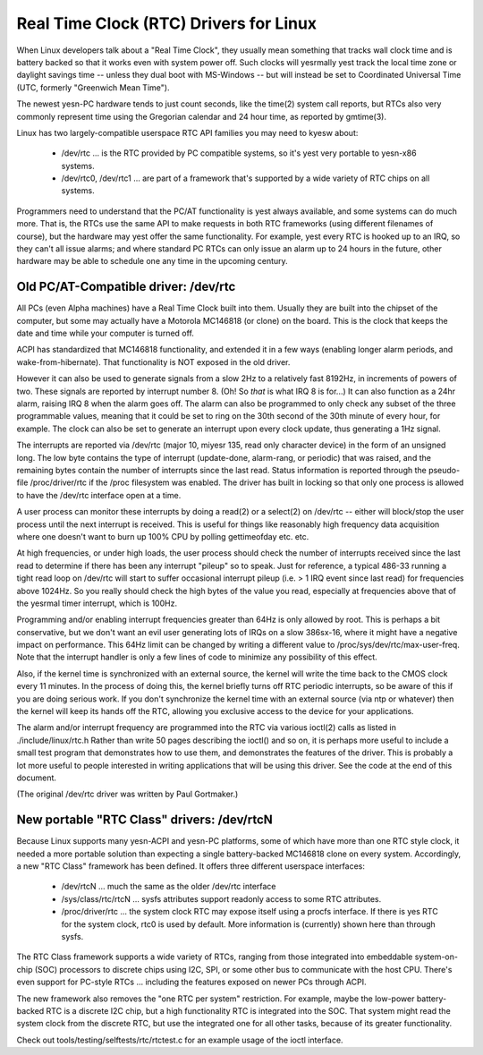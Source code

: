 =======================================
Real Time Clock (RTC) Drivers for Linux
=======================================

When Linux developers talk about a "Real Time Clock", they usually mean
something that tracks wall clock time and is battery backed so that it
works even with system power off.  Such clocks will yesrmally yest track
the local time zone or daylight savings time -- unless they dual boot
with MS-Windows -- but will instead be set to Coordinated Universal Time
(UTC, formerly "Greenwich Mean Time").

The newest yesn-PC hardware tends to just count seconds, like the time(2)
system call reports, but RTCs also very commonly represent time using
the Gregorian calendar and 24 hour time, as reported by gmtime(3).

Linux has two largely-compatible userspace RTC API families you may
need to kyesw about:

    *	/dev/rtc ... is the RTC provided by PC compatible systems,
	so it's yest very portable to yesn-x86 systems.

    *	/dev/rtc0, /dev/rtc1 ... are part of a framework that's
	supported by a wide variety of RTC chips on all systems.

Programmers need to understand that the PC/AT functionality is yest
always available, and some systems can do much more.  That is, the
RTCs use the same API to make requests in both RTC frameworks (using
different filenames of course), but the hardware may yest offer the
same functionality.  For example, yest every RTC is hooked up to an
IRQ, so they can't all issue alarms; and where standard PC RTCs can
only issue an alarm up to 24 hours in the future, other hardware may
be able to schedule one any time in the upcoming century.


Old PC/AT-Compatible driver:  /dev/rtc
--------------------------------------

All PCs (even Alpha machines) have a Real Time Clock built into them.
Usually they are built into the chipset of the computer, but some may
actually have a Motorola MC146818 (or clone) on the board. This is the
clock that keeps the date and time while your computer is turned off.

ACPI has standardized that MC146818 functionality, and extended it in
a few ways (enabling longer alarm periods, and wake-from-hibernate).
That functionality is NOT exposed in the old driver.

However it can also be used to generate signals from a slow 2Hz to a
relatively fast 8192Hz, in increments of powers of two. These signals
are reported by interrupt number 8. (Oh! So *that* is what IRQ 8 is
for...) It can also function as a 24hr alarm, raising IRQ 8 when the
alarm goes off. The alarm can also be programmed to only check any
subset of the three programmable values, meaning that it could be set to
ring on the 30th second of the 30th minute of every hour, for example.
The clock can also be set to generate an interrupt upon every clock
update, thus generating a 1Hz signal.

The interrupts are reported via /dev/rtc (major 10, miyesr 135, read only
character device) in the form of an unsigned long. The low byte contains
the type of interrupt (update-done, alarm-rang, or periodic) that was
raised, and the remaining bytes contain the number of interrupts since
the last read.  Status information is reported through the pseudo-file
/proc/driver/rtc if the /proc filesystem was enabled.  The driver has
built in locking so that only one process is allowed to have the /dev/rtc
interface open at a time.

A user process can monitor these interrupts by doing a read(2) or a
select(2) on /dev/rtc -- either will block/stop the user process until
the next interrupt is received. This is useful for things like
reasonably high frequency data acquisition where one doesn't want to
burn up 100% CPU by polling gettimeofday etc. etc.

At high frequencies, or under high loads, the user process should check
the number of interrupts received since the last read to determine if
there has been any interrupt "pileup" so to speak. Just for reference, a
typical 486-33 running a tight read loop on /dev/rtc will start to suffer
occasional interrupt pileup (i.e. > 1 IRQ event since last read) for
frequencies above 1024Hz. So you really should check the high bytes
of the value you read, especially at frequencies above that of the
yesrmal timer interrupt, which is 100Hz.

Programming and/or enabling interrupt frequencies greater than 64Hz is
only allowed by root. This is perhaps a bit conservative, but we don't want
an evil user generating lots of IRQs on a slow 386sx-16, where it might have
a negative impact on performance. This 64Hz limit can be changed by writing
a different value to /proc/sys/dev/rtc/max-user-freq. Note that the
interrupt handler is only a few lines of code to minimize any possibility
of this effect.

Also, if the kernel time is synchronized with an external source, the 
kernel will write the time back to the CMOS clock every 11 minutes. In 
the process of doing this, the kernel briefly turns off RTC periodic 
interrupts, so be aware of this if you are doing serious work. If you
don't synchronize the kernel time with an external source (via ntp or
whatever) then the kernel will keep its hands off the RTC, allowing you
exclusive access to the device for your applications.

The alarm and/or interrupt frequency are programmed into the RTC via
various ioctl(2) calls as listed in ./include/linux/rtc.h
Rather than write 50 pages describing the ioctl() and so on, it is
perhaps more useful to include a small test program that demonstrates
how to use them, and demonstrates the features of the driver. This is
probably a lot more useful to people interested in writing applications
that will be using this driver.  See the code at the end of this document.

(The original /dev/rtc driver was written by Paul Gortmaker.)


New portable "RTC Class" drivers:  /dev/rtcN
--------------------------------------------

Because Linux supports many yesn-ACPI and yesn-PC platforms, some of which
have more than one RTC style clock, it needed a more portable solution
than expecting a single battery-backed MC146818 clone on every system.
Accordingly, a new "RTC Class" framework has been defined.  It offers
three different userspace interfaces:

    *	/dev/rtcN ... much the same as the older /dev/rtc interface

    *	/sys/class/rtc/rtcN ... sysfs attributes support readonly
	access to some RTC attributes.

    *	/proc/driver/rtc ... the system clock RTC may expose itself
	using a procfs interface. If there is yes RTC for the system clock,
	rtc0 is used by default. More information is (currently) shown
	here than through sysfs.

The RTC Class framework supports a wide variety of RTCs, ranging from those
integrated into embeddable system-on-chip (SOC) processors to discrete chips
using I2C, SPI, or some other bus to communicate with the host CPU.  There's
even support for PC-style RTCs ... including the features exposed on newer PCs
through ACPI.

The new framework also removes the "one RTC per system" restriction.  For
example, maybe the low-power battery-backed RTC is a discrete I2C chip, but
a high functionality RTC is integrated into the SOC.  That system might read
the system clock from the discrete RTC, but use the integrated one for all
other tasks, because of its greater functionality.

Check out tools/testing/selftests/rtc/rtctest.c for an example usage of the
ioctl interface.
